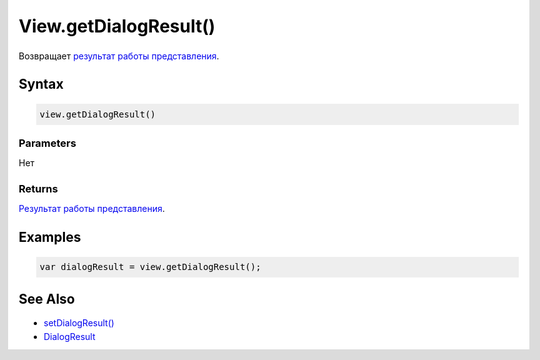 View.getDialogResult()
======================

Возвращает `результат работы представления <../DialogResult/>`__.

Syntax
------

.. code:: js

    view.getDialogResult()

Parameters
~~~~~~~~~~

Нет

Returns
~~~~~~~

`Результат работы представления <../DialogResult/>`__.

Examples
--------

.. code:: js

    var dialogResult = view.getDialogResult();

See Also
--------

-  `setDialogResult() <../View.setDialogResult.html>`__
-  `DialogResult <../DialogResult/>`__
